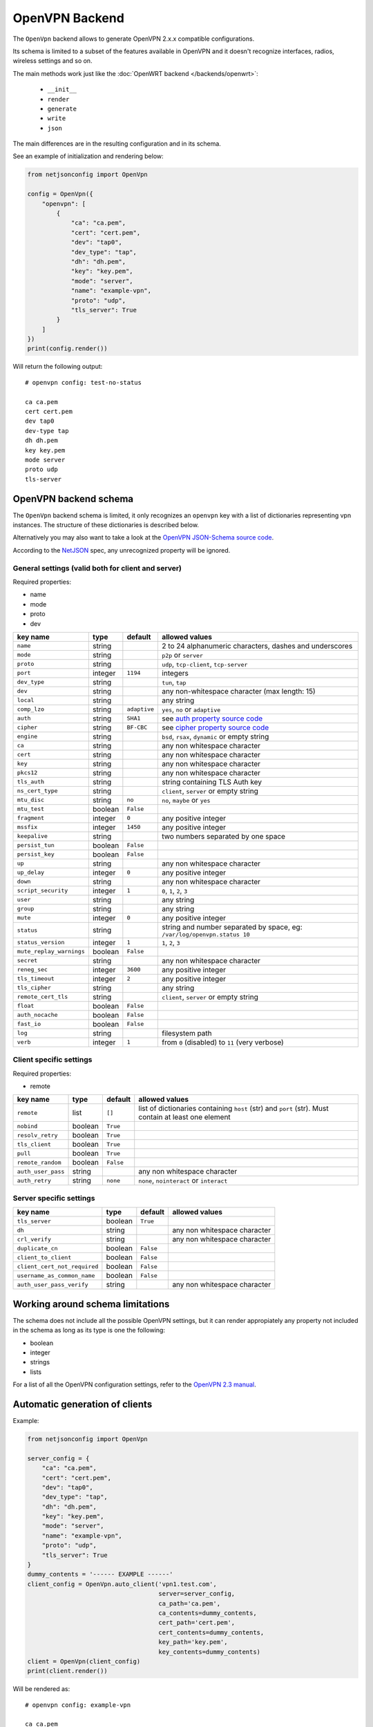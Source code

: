 ===============
OpenVPN Backend
===============

The ``OpenVpn`` backend allows to generate OpenVPN 2.x.x compatible configurations.

Its schema is limited to a subset of the features available in OpenVPN and it doesn't recognize
interfaces, radios, wireless settings and so on.

The main methods work just like the :doc:`OpenWRT backend </backends/openwrt>`:

 * ``__init__``
 * ``render``
 * ``generate``
 * ``write``
 * ``json``

The main differences are in the resulting configuration and in its schema.

See an example of initialization and rendering below:

.. code-block:: python

    from netjsonconfig import OpenVpn

    config = OpenVpn({
        "openvpn": [
            {
                "ca": "ca.pem",
                "cert": "cert.pem",
                "dev": "tap0",
                "dev_type": "tap",
                "dh": "dh.pem",
                "key": "key.pem",
                "mode": "server",
                "name": "example-vpn",
                "proto": "udp",
                "tls_server": True
            }
        ]
    })
    print(config.render())

Will return the following output::

    # openvpn config: test-no-status

    ca ca.pem
    cert cert.pem
    dev tap0
    dev-type tap
    dh dh.pem
    key key.pem
    mode server
    proto udp
    tls-server

.. _openvpn_backend_schema:

OpenVPN backend schema
----------------------

The ``OpenVpn`` backend schema is limited, it only recognizes an ``openvpn`` key with
a list of dictionaries representing vpn instances. The structure of these dictionaries
is described below.

Alternatively you may also want to take a look at the `OpenVPN JSON-Schema source code
<https://github.com/edge-servers/netjsonconfig/blob/master/netjsonconfig/backends/openvpn/schema.py>`_.

According to the `NetJSON <http://netjson.org>`_ spec, any unrecognized property will be ignored.

General settings (valid both for client and server)
~~~~~~~~~~~~~~~~~~~~~~~~~~~~~~~~~~~~~~~~~~~~~~~~~~~

Required properties:

* name
* mode
* proto
* dev

+--------------------------+---------+--------------+-------------------------------------------------------------+
| key name                 | type    | default      | allowed values                                              |
+==========================+=========+==============+=============================================================+
| ``name``                 | string  |              | 2 to 24 alphanumeric characters, dashes and underscores     |
+--------------------------+---------+--------------+-------------------------------------------------------------+
| ``mode``                 | string  |              | ``p2p`` or ``server``                                       |
+--------------------------+---------+--------------+-------------------------------------------------------------+
| ``proto``                | string  |              | ``udp``, ``tcp-client``, ``tcp-server``                     |
+--------------------------+---------+--------------+-------------------------------------------------------------+
| ``port``                 | integer | ``1194``     | integers                                                    |
+--------------------------+---------+--------------+-------------------------------------------------------------+
| ``dev_type``             | string  |              | ``tun``, ``tap``                                            |
+--------------------------+---------+--------------+-------------------------------------------------------------+
| ``dev``                  | string  |              | any non-whitespace character (max length: 15)               |
+--------------------------+---------+--------------+-------------------------------------------------------------+
| ``local``                | string  |              | any string                                                  |
+--------------------------+---------+--------------+-------------------------------------------------------------+
| ``comp_lzo``             | string  | ``adaptive`` | ``yes``, ``no`` or ``adaptive``                             |
+--------------------------+---------+--------------+-------------------------------------------------------------+
| ``auth``                 | string  | ``SHA1``     | see `auth property source code`_                            |
+--------------------------+---------+--------------+-------------------------------------------------------------+
| ``cipher``               | string  | ``BF-CBC``   | see `cipher property source code`_                          |
+--------------------------+---------+--------------+-------------------------------------------------------------+
| ``engine``               | string  |              | ``bsd``, ``rsax``, ``dynamic`` or empty string              |
+--------------------------+---------+--------------+-------------------------------------------------------------+
| ``ca``                   | string  |              | any non whitespace character                                |
+--------------------------+---------+--------------+-------------------------------------------------------------+
| ``cert``                 | string  |              | any non whitespace character                                |
+--------------------------+---------+--------------+-------------------------------------------------------------+
| ``key``                  | string  |              | any non whitespace character                                |
+--------------------------+---------+--------------+-------------------------------------------------------------+
| ``pkcs12``               | string  |              | any non whitespace character                                |
+--------------------------+---------+--------------+-------------------------------------------------------------+
| ``tls_auth``             | string  |              | string containing TLS Auth key                              |
+--------------------------+---------+--------------+-------------------------------------------------------------+
| ``ns_cert_type``         | string  |              | ``client``, ``server`` or empty string                      |
+--------------------------+---------+--------------+-------------------------------------------------------------+
| ``mtu_disc``             | string  | ``no``       | ``no``, ``maybe`` or ``yes``                                |
+--------------------------+---------+--------------+-------------------------------------------------------------+
| ``mtu_test``             | boolean | ``False``    |                                                             |
+--------------------------+---------+--------------+-------------------------------------------------------------+
| ``fragment``             | integer | ``0``        | any positive integer                                        |
+--------------------------+---------+--------------+-------------------------------------------------------------+
| ``mssfix``               | integer | ``1450``     | any positive integer                                        |
+--------------------------+---------+--------------+-------------------------------------------------------------+
| ``keepalive``            | string  |              | two numbers separated by one space                          |
+--------------------------+---------+--------------+-------------------------------------------------------------+
| ``persist_tun``          | boolean | ``False``    |                                                             |
+--------------------------+---------+--------------+-------------------------------------------------------------+
| ``persist_key``          | boolean | ``False``    |                                                             |
+--------------------------+---------+--------------+-------------------------------------------------------------+
| ``up``                   | string  |              | any non whitespace character                                |
+--------------------------+---------+--------------+-------------------------------------------------------------+
| ``up_delay``             | integer | ``0``        | any positive integer                                        |
+--------------------------+---------+--------------+-------------------------------------------------------------+
| ``down``                 | string  |              | any non whitespace character                                |
+--------------------------+---------+--------------+-------------------------------------------------------------+
| ``script_security``      | integer | ``1``        | ``0``, ``1``, ``2``, ``3``                                  |
+--------------------------+---------+--------------+-------------------------------------------------------------+
| ``user``                 | string  |              | any string                                                  |
+--------------------------+---------+--------------+-------------------------------------------------------------+
| ``group``                | string  |              | any string                                                  |
+--------------------------+---------+--------------+-------------------------------------------------------------+
| ``mute``                 | integer | ``0``        | any positive integer                                        |
+--------------------------+---------+--------------+-------------------------------------------------------------+
| ``status``               | string  |              | string and number separated by space, eg:                   |
|                          |         |              | ``/var/log/openvpn.status 10``                              |
+--------------------------+---------+--------------+-------------------------------------------------------------+
| ``status_version``       | integer | ``1``        | ``1``, ``2``, ``3``                                         |
+--------------------------+---------+--------------+-------------------------------------------------------------+
| ``mute_replay_warnings`` | boolean | ``False``    |                                                             |
+--------------------------+---------+--------------+-------------------------------------------------------------+
| ``secret``               | string  |              | any non whitespace character                                |
+--------------------------+---------+--------------+-------------------------------------------------------------+
| ``reneg_sec``            | integer | ``3600``     | any positive integer                                        |
+--------------------------+---------+--------------+-------------------------------------------------------------+
| ``tls_timeout``          | integer | ``2``        | any positive integer                                        |
+--------------------------+---------+--------------+-------------------------------------------------------------+
| ``tls_cipher``           | string  |              | any string                                                  |
+--------------------------+---------+--------------+-------------------------------------------------------------+
| ``remote_cert_tls``      | string  |              | ``client``, ``server`` or empty string                      |
+--------------------------+---------+--------------+-------------------------------------------------------------+
| ``float``                | boolean | ``False``    |                                                             |
+--------------------------+---------+--------------+-------------------------------------------------------------+
| ``auth_nocache``         | boolean | ``False``    |                                                             |
+--------------------------+---------+--------------+-------------------------------------------------------------+
| ``fast_io``              | boolean | ``False``    |                                                             |
+--------------------------+---------+--------------+-------------------------------------------------------------+
| ``log``                  | string  |              | filesystem path                                             |
+--------------------------+---------+--------------+-------------------------------------------------------------+
| ``verb``                 | integer | ``1``        | from ``0`` (disabled) to ``11`` (very verbose)              |
+--------------------------+---------+--------------+-------------------------------------------------------------+

Client specific settings
~~~~~~~~~~~~~~~~~~~~~~~~

Required properties:

* remote

+--------------------------+---------+--------------+-------------------------------------------------------------+
| key name                 | type    | default      | allowed values                                              |
+==========================+=========+==============+=============================================================+
| ``remote``               | list    | ``[]``       | list of dictionaries containing ``host`` (str) and ``port`` |
|                          |         |              | (str). Must contain at least one element                    |
+--------------------------+---------+--------------+-------------------------------------------------------------+
| ``nobind``               | boolean | ``True``     |                                                             |
+--------------------------+---------+--------------+-------------------------------------------------------------+
| ``resolv_retry``         | boolean | ``True``     |                                                             |
+--------------------------+---------+--------------+-------------------------------------------------------------+
| ``tls_client``           | boolean | ``True``     |                                                             |
+--------------------------+---------+--------------+-------------------------------------------------------------+
| ``pull``                 | boolean | ``True``     |                                                             |
+--------------------------+---------+--------------+-------------------------------------------------------------+
| ``remote_random``        | boolean | ``False``    |                                                             |
+--------------------------+---------+--------------+-------------------------------------------------------------+
| ``auth_user_pass``       | string  |              | any non whitespace character                                |
+--------------------------+---------+--------------+-------------------------------------------------------------+
| ``auth_retry``           | string  | ``none``     | ``none``, ``nointeract`` or ``interact``                    |
+--------------------------+---------+--------------+-------------------------------------------------------------+

Server specific settings
~~~~~~~~~~~~~~~~~~~~~~~~

+------------------------------+---------+--------------+-------------------------------------------------------------+
| key name                     | type    | default      | allowed values                                              |
+==============================+=========+==============+=============================================================+
| ``tls_server``               | boolean | ``True``     |                                                             |
+------------------------------+---------+--------------+-------------------------------------------------------------+
| ``dh``                       | string  |              | any non whitespace character                                |
+------------------------------+---------+--------------+-------------------------------------------------------------+
| ``crl_verify``               | string  |              | any non whitespace character                                |
+------------------------------+---------+--------------+-------------------------------------------------------------+
| ``duplicate_cn``             | boolean | ``False``    |                                                             |
+------------------------------+---------+--------------+-------------------------------------------------------------+
| ``client_to_client``         | boolean | ``False``    |                                                             |
+------------------------------+---------+--------------+-------------------------------------------------------------+
| ``client_cert_not_required`` | boolean | ``False``    |                                                             |
+------------------------------+---------+--------------+-------------------------------------------------------------+
| ``username_as_common_name``  | boolean | ``False``    |                                                             |
+------------------------------+---------+--------------+-------------------------------------------------------------+
| ``auth_user_pass_verify``    | string  |              | any non whitespace character                                |
+------------------------------+---------+--------------+-------------------------------------------------------------+

Working around schema limitations
---------------------------------

The schema does not include all the possible OpenVPN settings, but it can render appropiately
any property not included in the schema as long as its type is one the following:

* boolean
* integer
* strings
* lists

For a list of all the OpenVPN configuration settings, refer to the `OpenVPN 2.3 manual
<https://community.openvpn.net/openvpn/wiki/Openvpn23ManPage>`_.

.. _auth property source code: https://github.com/edge-servers/netjsonconfig/blob/master/netjsonconfig/backends/openvpn/schema.py#L79-L89
.. _cipher property source code: https://github.com/edge-servers/netjsonconfig/blob/master/netjsonconfig/backends/openvpn/schema.py#L90-L103

Automatic generation of clients
-------------------------------

.. automethod:: netjsonconfig.OpenVpn.auto_client

Example:

.. code-block:: python

    from netjsonconfig import OpenVpn

    server_config = {
        "ca": "ca.pem",
        "cert": "cert.pem",
        "dev": "tap0",
        "dev_type": "tap",
        "dh": "dh.pem",
        "key": "key.pem",
        "mode": "server",
        "name": "example-vpn",
        "proto": "udp",
        "tls_server": True
    }
    dummy_contents = '------ EXAMPLE ------'
    client_config = OpenVpn.auto_client('vpn1.test.com',
                                        server=server_config,
                                        ca_path='ca.pem',
                                        ca_contents=dummy_contents,
                                        cert_path='cert.pem',
                                        cert_contents=dummy_contents,
                                        key_path='key.pem',
                                        key_contents=dummy_contents)
    client = OpenVpn(client_config)
    print(client.render())

Will be rendered as::

    # openvpn config: example-vpn

    ca ca.pem
    cert cert.pem
    dev tap0
    dev-type tap
    key key.pem
    mode p2p
    nobind
    proto udp
    remote vpn1.test.com 1195
    resolv-retry
    tls-client

    # ---------- files ---------- #

    # path: ca.pem
    # mode: 0644

    ------ EXAMPLE ------

    # path: cert.pem
    # mode: 0644

    ------ EXAMPLE ------

    # path: key.pem
    # mode: 0644

    ------ EXAMPLE ------
